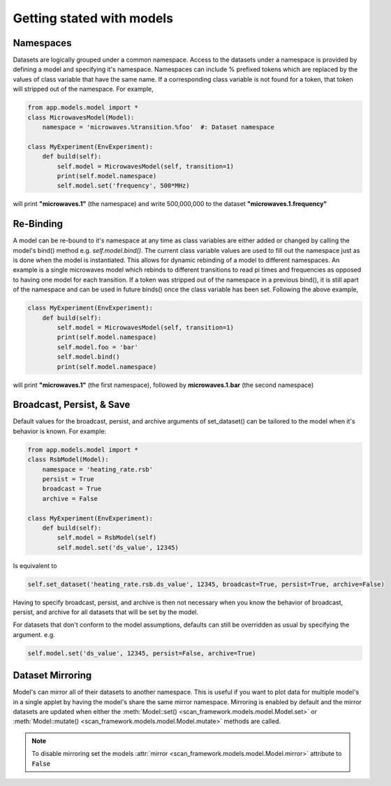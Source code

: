 Getting stated with models
==========================

Namespaces
----------------
Datasets are logically grouped under a common namespace.
Access to the datasets under a namespace is provided by defining a model and specifying it's namespace.  Namespaces can include % prefixed tokens which are replaced by the values of class variable that have the same name.  If a corresponding class variable is not found for a token, that token will stripped out of the namespace.  For example,

.. code-block:: python

    from app.models.model import *
    class MicrowavesModel(Model):
        namespace = 'microwaves.%transition.%foo'  #: Dataset namespace

    class MyExperiment(EnvExperiment):
        def build(self):
            self.model = MicrowavesModel(self, transition=1)
            print(self.model.namespace)
            self.model.set('frequency', 500*MHz)

will print **"microwaves.1"** (the namespace) and write 500,000,000 to the dataset **"microwaves.1.frequency"**

Re-Binding
----------------
A model can be re-bound to it's namespace at any time as class variables are either added or changed by calling the model's bind() method  e.g. `self.model.bind()`.  The current class variable values are used to fill out the namespace just as is done when the model is instantiated.  This allows for dynamic rebinding of a model to different namespaces.  An example is a single microwaves model which rebinds to different transitions to read pi times and frequencies as opposed to having one model for each transition.  If a token was stripped out of the namespace in a previous bind(), it is still apart of the namespace and can be used in future binds() once the class variable has been set.  Following the above example,

.. code-block:: python

    class MyExperiment(EnvExperiment):
        def build(self):
            self.model = MicrowavesModel(self, transition=1)
            print(self.model.namespace)
            self.model.foo = 'bar'
            self.model.bind()
            print(self.model.namespace)

will print **"microwaves.1"** (the first namespace), followed by **microwaves.1.bar** (the second namespace)


Broadcast, Persist, & Save
----------------------------
Default values for the broadcast, persist, and archive arguments of set_dataset() can be tailored to the model when it's behavior is known.  For example:

.. code-block:: python

    from app.models.model import *
    class RsbModel(Model):
        namespace = 'heating_rate.rsb'
        persist = True
        broadcast = True
        archive = False

    class MyExperiment(EnvExperiment):
        def build(self):
            self.model = RsbModel(self)
            self.model.set('ds_value', 12345)

Is equivalent to

.. code-block:: python

    self.set_dataset('heating_rate.rsb.ds_value', 12345, broadcast=True, persist=True, archive=False)

Having to specify broadcast, persist, and archive is then not necessary when you know the behavior of broadcast, persist,
and archive for all datasets that will be set by the model.

For datasets that don't conform to the model assumptions, defaults can still be overridden as usual by specifying the
argument.  e.g.

.. code-block:: python

    self.model.set('ds_value', 12345, persist=False, archive=True)

Dataset Mirroring
------------------
Model's can mirror all of their datasets to another namespace.  This is useful if you want to plot data for multiple
model's in a single applet by having the model's share the same mirror namespace.  Mirroring is enabled by default and
the mirror datasets are updated when either the :meth:`Model::set() <scan_framework.models.model.Model.set>`
or :meth:`Model::mutate() <scan_framework.models.model.Model.mutate>` methods are called.

.. note::
    To disable mirroring set the models :attr:`mirror <scan_framework.models.model.Model.mirror>` attribute to :code:`False`

